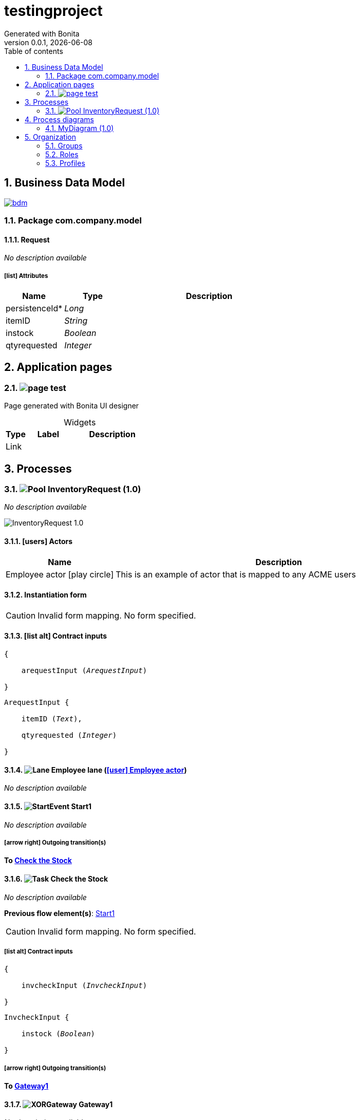 = testingproject
Generated with Bonita
v0.0.1, {docdate}
:toc: left
:toc-title: Table of contents
:toclevels: 2
:bonita-version: 7.14
:imagesdir: ./documentation/images
:icons: font
:sectnums: numbered
:sectanchors:
:hardbreaks:
:experimental:

== Business Data Model

image::bdm.svg[link=images/bdm.svg]

=== Package com.company.model

==== Request

_No description available_

===== icon:list[] Attributes

[grid=cols,options="header",cols="1,1e,3a",stripes=even,frame=topbot]
|===
|Name                                   |Type   |Description
|[[Request.persistenceId]]persistenceId*|Long   |           
|[[Request.itemID]]itemID               |String |           
|[[Request.instock]]instock             |Boolean|           
|[[Request.qtyrequested]]qtyrequested   |Integer|           
|===

== Application pages

=== [[_5a0dcd24-82cf-3efd-b1c1-62f20edb2aed]]image:icons/page.png[] test

Page generated with Bonita UI designer

.Widgets
[caption=,grid=cols,options="header",cols="1,2,4a",stripes=even,frame=topbot]
|===
|Type|Label|Description
|Link|     |           
|===

== Processes

=== image:icons/Pool.png[title="Process"] [[_2a4f2a39-3d19-3a50-a7eb-3a6da086041a]]InventoryRequest (1.0)

_No description available_

image::processes/InventoryRequest-1.0.png[]

==== icon:users[] Actors

[grid=cols,options="header",cols="1,3a",stripes=even,frame=topbot]
|===
|Name                                                                                               |Description                                                 
|[[_a2628c90-7db6-3989-be3a-dccf74187b66]]Employee actor icon:play-circle[title="Process initiator"]|This is an example of actor that is mapped to any ACME users
|===

==== Instantiation form

[CAUTION]
====
Invalid form mapping. No form specified.
====

==== icon:list-alt[] Contract inputs

[verse]
{
    arequestInput ([teal]_ArequestInput_)
}

[verse]
[teal]#ArequestInput# {
    itemID ([olive]_Text_),
    qtyrequested ([olive]_Integer_)
}

==== image:icons/Lane.png[title="Lane"] Employee lane (<<_a2628c90-7db6-3989-be3a-dccf74187b66,icon:user[title="Actor"] Employee actor>>)

_No description available_

==== [[_bab22d67-771c-300d-94da-9c5f0ccc8f2e]]image:icons/StartEvent.png[title="StartEvent"] Start1

_No description available_

===== icon:arrow-right[] Outgoing transition(s)

*To <<_d5975b4e-0ffd-3515-af42-d048ee9bf77b,Check the Stock>>*

==== [[_d5975b4e-0ffd-3515-af42-d048ee9bf77b]]image:icons/Task.png[title="Task"] Check the Stock

_No description available_

*Previous flow element(s)*: <<_bab22d67-771c-300d-94da-9c5f0ccc8f2e,Start1>>

[CAUTION]
====
Invalid form mapping. No form specified.
====

===== icon:list-alt[] Contract inputs

[verse]
{
    invcheckInput ([teal]_InvcheckInput_)
}

[verse]
[teal]#InvcheckInput# {
    instock ([olive]_Boolean_)
}

===== icon:arrow-right[] Outgoing transition(s)

*To <<_975bfebc-9349-3ffb-b266-28d1369e2d65,Gateway1>>*

==== [[_975bfebc-9349-3ffb-b266-28d1369e2d65]]image:icons/XORGateway.png[title="XORGateway"] Gateway1

_No description available_

*Previous flow element(s)*: <<_d5975b4e-0ffd-3515-af42-d048ee9bf77b,Check the Stock>>

===== icon:arrow-right[] Outgoing transition(s)

To <<_60ca0ff6-c0c9-3749-9704-21c1f01bd4d8,Send Item>>::
+
.When:
[source,groovy]
----
arequest.instock
----

To <<_65e9930e-9d22-38f9-9828-79a44a64a5c3,Send Refusal Notification>>::
+
.When:
[source,groovy]
----
!arequest.instock
----

==== [[_60ca0ff6-c0c9-3749-9704-21c1f01bd4d8]]image:icons/ServiceTask.png[title="ServiceTask"] Send Item

_No description available_

*Previous flow element(s)*: <<_975bfebc-9349-3ffb-b266-28d1369e2d65,Gateway1>>

===== icon:arrow-right[] Outgoing transition(s)

*To <<_53f839a8-1679-3bf6-9965-7b170d085b4d,End1>>*

==== [[_65e9930e-9d22-38f9-9828-79a44a64a5c3]]image:icons/ServiceTask.png[title="ServiceTask"] Send Refusal Notification

_No description available_

*Previous flow element(s)*: <<_975bfebc-9349-3ffb-b266-28d1369e2d65,Gateway1>>

===== icon:arrow-right[] Outgoing transition(s)

*To <<_53f839a8-1679-3bf6-9965-7b170d085b4d,End1>>*

==== [[_53f839a8-1679-3bf6-9965-7b170d085b4d]]image:icons/EndEvent.png[title="EndEvent"] End1

_No description available_

*Previous flow element(s)*: <<_65e9930e-9d22-38f9-9828-79a44a64a5c3,Send Refusal Notification>>, <<_60ca0ff6-c0c9-3749-9704-21c1f01bd4d8,Send Item>>

== Process diagrams

=== MyDiagram (1.0)

_No description available_

image::diagrams/MyDiagram-1.0.png[]

== Organization

=== Groups

// Uncomment this line in organization_template.tpl to display the group hierarchy diagram.
// image::groups.svg[link=images/groups.svg]

[grid=cols,options="header",cols="1,1e,3a",stripes=even,frame=topbot]
|===
|Path                     |Display name          |Description                                                                         
|/acme                    |Acme                  |This group represents the acme department of the ACME organization                  
|/acme/hr                 |Human Resources       |This group represents the human resources department of the ACME organization       
|/acme/finance            |Finance               |This group represents the finance department of the ACME organization               
|/acme/it                 |Infrastructure        |This group represents the infrastructure department of the ACME organization        
|/acme/marketing          |Marketing             |This group represents the marketing department of the ACME organization             
|/acme/production         |Production            |This group represents the production department of the ACME organization            
|/acme/production/rd      |Research & Development|This group represents the research & development department of the ACME organization
|/acme/production/services|Services              |This group represents the services department of the ACME organization              
|/acme/sales              |Sales                 |This group represents the sales department of the ACME organization                 
|/acme/sales/europe       |Europe                |This group represents the europe department of the ACME organization                
|/acme/sales/asia         |Asia                  |This group represents the asia department of the ACME organization                  
|/acme/sales/latin_america|Latin America         |This group represents the latin america department of the ACME organization         
|/acme/sales/north_america|North America         |This group represents the north america department of the ACME organization         
|===

=== Roles

[grid=cols,options="header",cols="1,1e,3a",stripes=even,frame=topbot]
|===
|Name  |Display name|Description
|member|Member      |           
|===

=== Profiles

[grid=cols,options="header",cols="1e,3a",stripes=even,frame=topbot]
|===
|Name                                                    |Description                                                                                                                 
|[[_1300bb05-3afe-3c2d-af8b-543b4fb16c32]]User           |The user can view and perform tasks and can start a new case of a
process.                                                  
|[[_080d4ce6-9f34-37f2-a270-2edb021a60ec]]Administrator  |The administrator can install a process, manage the organization, and
handle some errors (for example, by replaying a task).
|[[_ec4b68ef-adbc-302e-8811-94d9a8fc9032]]Process manager|The Process manager can supervise designated processes, and manage
cases and tasks of those processes.                      
|===

